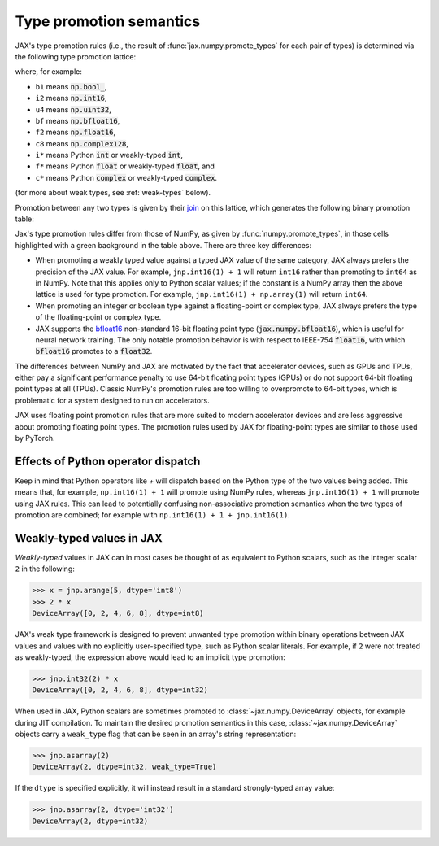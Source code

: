 .. _type-promotion:

Type promotion semantics
========================

JAX's type promotion rules (i.e., the result of
:func:`jax.numpy.promote_types` for each pair of types) is determined via
the following type promotion lattice:

.. image:: _static/type_lattice.svg

.. The graphic above was generated with the following code:
    import networkx as nx
    import matplotlib.pyplot as plt
    lattice = {
      'b1': ['i*'], 'u1': ['u2', 'i2'], 'u2': ['i4', 'u4'], 'u4': ['u8', 'i8'], 'u8': ['f*'],
      'i*': ['u1', 'i1'], 'i1': ['i2'], 'i2': ['i4'], 'i4': ['i8'], 'i8': ['f*'],
      'f*': ['c*', 'f2', 'bf'], 'bf': ['f4'], 'f2': ['f4'], 'f4': ['c4', 'f8'], 'f8': ['c8'],
      'c*': ['c4'], 'c4': ['c8'], 'c8': [],
    }
    graph = nx.from_dict_of_lists(lattice, create_using=nx.DiGraph)
    pos = {
      'b1': [0, 0], 'u1': [2, 0], 'u2': [3, 0], 'u4': [4, 0], 'u8': [5, 0],
      'i*': [1, 1], 'i1': [2, 2], 'i2': [3, 2], 'i4': [4, 2], 'i8': [5, 2],
      'f*': [6, 1], 'bf': [7.5, 0.6], 'f2': [7.5, 1.4], 'f4': [9, 1], 'f8': [10, 1],
      'c*': [7, 2], 'c4': [10, 2], 'c8': [11, 2],
    }
    fig, ax = plt.subplots(figsize=(8, 2.5))
    nx.draw(graph, with_labels=True, node_size=600, node_color='lightgray', pos=pos, ax=ax)
    fig.savefig('type_lattice.svg', bbox_inches='tight')

where, for example:

* ``b1`` means :code:`np.bool_`,
* ``i2`` means :code:`np.int16`,
* ``u4`` means :code:`np.uint32`,
* ``bf`` means :code:`np.bfloat16`,
* ``f2`` means :code:`np.float16`,
* ``c8`` means :code:`np.complex128`,
* ``i*`` means Python :code:`int` or weakly-typed :code:`int`,
* ``f*`` means Python :code:`float` or weakly-typed :code:`float`, and
* ``c*`` means Python :code:`complex` or weakly-typed :code:`complex`.

(for more about weak types, see :ref:`weak-types` below).

Promotion between any two types is given by their `join <https://en.wikipedia.org/wiki/Join_and_meet>`_
on this lattice, which generates the following binary promotion table:

.. raw:: html

    <style>
        #types table {
          border: 2px solid #aaa;
        }

        #types td, #types th {
          border: 1px solid #ddd;
          padding: 3px;
        }
        #types th {
          border-bottom: 1px solid #aaa;
        }
        #types tr:nth-child(even){background-color: #f2f2f2;}
        #types .d {
          background-color: #ccf2cc;
        }
        #types td:first-child{
          background-color: #f2f2f2;
          border-right: 1px solid #aaa;
          font-weight: bold;
        }
        #types tr:first-child{background-color: #f2f2f2;}
    </style>

    <table id="types">
    <tr><th></th><th>b1</th><th>u1</th><th>u2</th><th>u4</th><th>u8</th><th>i1</th><th>i2</th><th>i4</th><th>i8</th><th>bf</th><th>f2</th><th>f4</th><th>f8</th><th>c4</th><th>c8</th><th>i*</th><th>f*</th><th>c*</th></tr>
    <tr><td>b1</td><td>b1</td><td>u1</td><td>u2</td><td>u4</td><td>u8</td><td>i1</td><td>i2</td><td>i4</td><td>i8</td><td class="d">bf</td><td>f2</td><td>f4</td><td>f8</td><td>c4</td><td>c8</td><td>i8</td><td>f8</td><td>c8</td></tr>
    <tr><td>u1</td><td>u1</td><td>u1</td><td>u2</td><td>u4</td><td>u8</td><td>i2</td><td>i2</td><td>i4</td><td>i8</td><td class="d">bf</td><td>f2</td><td>f4</td><td>f8</td><td>c4</td><td>c8</td><td class="d">u1</td><td>f8</td><td>c8</td></tr>
    <tr><td>u2</td><td>u2</td><td>u2</td><td>u2</td><td>u4</td><td>u8</td><td>i4</td><td>i4</td><td>i4</td><td>i8</td><td class="d">bf</td><td class="d">f2</td><td>f4</td><td>f8</td><td>c4</td><td>c8</td><td class="d">u2</td><td>f8</td><td>c8</td></tr>
    <tr><td>u4</td><td>u4</td><td>u4</td><td>u4</td><td>u4</td><td>u8</td><td>i8</td><td>i8</td><td>i8</td><td>i8</td><td class="d">bf</td><td class="d">f2</td><td class="d">f4</td><td>f8</td><td class="d">c4</td><td>c8</td><td class="d">u4</td><td>f8</td><td>c8</td></tr>
    <tr><td>u8</td><td>u8</td><td>u8</td><td>u8</td><td>u8</td><td>u8</td><td>f8</td><td>f8</td><td>f8</td><td>f8</td><td class="d">bf</td><td class="d">f2</td><td class="d">f4</td><td>f8</td><td class="d">c4</td><td>c8</td><td class="d">u8</td><td>f8</td><td>c8</td></tr>
    <tr><td>i1</td><td>i1</td><td>i2</td><td>i4</td><td>i8</td><td>f8</td><td>i1</td><td>i2</td><td>i4</td><td>i8</td><td class="d">bf</td><td>f2</td><td>f4</td><td>f8</td><td>c4</td><td>c8</td><td class="d">i1</td><td>f8</td><td>c8</td></tr>
    <tr><td>i2</td><td>i2</td><td>i2</td><td>i4</td><td>i8</td><td>f8</td><td>i2</td><td>i2</td><td>i4</td><td>i8</td><td class="d">bf</td><td class="d">f2</td><td>f4</td><td>f8</td><td>c4</td><td>c8</td><td class="d">i2</td><td>f8</td><td>c8</td></tr>
    <tr><td>i4</td><td>i4</td><td>i4</td><td>i4</td><td>i8</td><td>f8</td><td>i4</td><td>i4</td><td>i4</td><td>i8</td><td class="d">bf</td><td class="d">f2</td><td class="d">f4</td><td>f8</td><td class="d">c4</td><td>c8</td><td class="d">i4</td><td>f8</td><td>c8</td></tr>
    <tr><td>i8</td><td>i8</td><td>i8</td><td>i8</td><td>i8</td><td>f8</td><td>i8</td><td>i8</td><td>i8</td><td>i8</td><td class="d">bf</td><td class="d">f2</td><td class="d">f4</td><td>f8</td><td class="d">c4</td><td>c8</td><td>i8</td><td>f8</td><td>c8</td></tr>
    <tr><td>bf</td><td class="d">bf</td><td class="d">bf</td><td class="d">bf</td><td class="d">bf</td><td class="d">bf</td><td class="d">bf</td><td class="d">bf</td><td class="d">bf</td><td class="d">bf</td><td class="d">bf</td><td class="d">f4</td><td class="d">f4</td><td class="d">f8</td><td class="d">c4</td><td class="d">c8</td><td class="d">bf</td><td class="d">bf</td><td class="d">c4</td></tr>
    <tr><td>f2</td><td>f2</td><td>f2</td><td class="d">f2</td><td class="d">f2</td><td class="d">f2</td><td>f2</td><td class="d">f2</td><td class="d">f2</td><td class="d">f2</td><td class="d">f4</td><td>f2</td><td>f4</td><td>f8</td><td>c4</td><td>c8</td><td class="d">f2</td><td class="d">f2</td><td class="d">c4</td></tr>
    <tr><td>f4</td><td>f4</td><td>f4</td><td>f4</td><td class="d">f4</td><td class="d">f4</td><td>f4</td><td>f4</td><td class="d">f4</td><td class="d">f4</td><td class="d">f4</td><td>f4</td><td>f4</td><td>f8</td><td>c4</td><td>c8</td><td class="d">f4</td><td class="d">f4</td><td class="d">c4</td></tr>
    <tr><td>f8</td><td>f8</td><td>f8</td><td>f8</td><td>f8</td><td>f8</td><td>f8</td><td>f8</td><td>f8</td><td>f8</td><td class="d">f8</td><td>f8</td><td>f8</td><td>f8</td><td>c8</td><td>c8</td><td>f8</td><td>f8</td><td>c8</td></tr>
    <tr><td>c4</td><td>c4</td><td>c4</td><td>c4</td><td class="d">c4</td><td class="d">c4</td><td>c4</td><td>c4</td><td class="d">c4</td><td class="d">c4</td><td class="d">c4</td><td>c4</td><td>c4</td><td>c8</td><td>c4</td><td>c8</td><td class="d">c4</td><td class="d">c4</td><td class="d">c4</td></tr>
    <tr><td>c8</td><td>c8</td><td>c8</td><td>c8</td><td>c8</td><td>c8</td><td>c8</td><td>c8</td><td>c8</td><td>c8</td><td class="d">c8</td><td>c8</td><td>c8</td><td>c8</td><td>c8</td><td>c8</td><td>c8</td><td>c8</td><td>c8</td></tr>
    <tr><td>i*</td><td>i8</td><td class="d">u1</td><td class="d">u2</td><td class="d">u4</td><td class="d">u8</td><td class="d">i1</td><td class="d">i2</td><td class="d">i4</td><td>i8</td><td class="d">bf</td><td class="d">f2</td><td class="d">f4</td><td>f8</td><td class="d">c4</td><td>c8</td><td>i8</td><td>f8</td><td>c8</td></tr>
    <tr><td>f*</td><td>f8</td><td>f8</td><td>f8</td><td>f8</td><td>f8</td><td>f8</td><td>f8</td><td>f8</td><td>f8</td><td class="d">bf</td><td class="d">f2</td><td class="d">f4</td><td>f8</td><td class="d">c4</td><td>c8</td><td>f8</td><td>f8</td><td>c8</td></tr>
    <tr><td>c*</td><td>c8</td><td>c8</td><td>c8</td><td>c8</td><td>c8</td><td>c8</td><td>c8</td><td>c8</td><td>c8</td><td class="d">c4</td><td class="d">c4</td><td class="d">c4</td><td>c8</td><td class="d">c4</td><td>c8</td><td>c8</td><td>c8</td><td>c8</td></tr>
    </table><p>

.. The table above was generated by the following Python code.
    import numpy as np
    import jax.numpy as jnp

    types = [np.bool_, np.uint8, np.uint16, np.uint32, np.uint64,
             np.int8, np.int16, np.int32, np.int64,
             jnp.bfloat16, np.float16, np.float32, np.float64,
             np.complex64, np.complex128, int, float, complex]

    def name(d):
      if d in {int, float, complex}:
        return f"{d.__name__[0]}*"
      d = np.dtype(d)
      if d == np.dtype(jnp.bfloat16):
        return "bf"
      return "{}{}".format(
        d.kind,
        d.itemsize // 2 if np.issubdtype(d, np.complexfloating) else d.itemsize)

    out = "<tr><th></th>"
    for t in types:
      out += "<th>{}</th>".format(name(t))
    out += "</tr>\n"

    for t1 in types:
      out += "<tr><td>{}</td>".format(name(t1))
      for t2 in types:
        t = jnp.promote_types(t1, t2)
        different = jnp.bfloat16 in (t1, t2) or t is not np.promote_types(t1, t2)
        out += "<td{}>{}</td>".format(" class=\"d\"" if different else "", name(t))
      out += "</tr>\n"

    print(out)

Jax's type promotion rules differ from those of NumPy, as given by
:func:`numpy.promote_types`, in those cells highlighted with a green background
in the table above. There are three key differences:

* When promoting a weakly typed value against a typed JAX value of the same category,
  JAX always prefers the precision of the JAX value. For example, ``jnp.int16(1) + 1``
  will return ``int16`` rather than promoting to ``int64`` as in NumPy.
  Note that this applies only to Python scalar values; if the constant is a NumPy
  array then the above lattice is used for type promotion.
  For example, ``jnp.int16(1) + np.array(1)`` will return ``int64``.

* When promoting an integer or boolean type against a floating-point or complex
  type, JAX always prefers the type of the floating-point or complex type.

* JAX supports the
  `bfloat16 <https://en.wikipedia.org/wiki/Bfloat16_floating-point_format>`_
  non-standard 16-bit floating point type
  (:code:`jax.numpy.bfloat16`), which is useful for neural network training.
  The only notable promotion behavior is with respect to IEEE-754
  :code:`float16`, with which :code:`bfloat16` promotes to a :code:`float32`.

The differences between NumPy and JAX are motivated by the fact that
accelerator devices, such as GPUs and TPUs, either pay a significant
performance penalty to use 64-bit floating point types (GPUs) or do not
support 64-bit floating point types at all (TPUs). Classic NumPy's promotion
rules are too willing to overpromote to 64-bit types, which is problematic for
a system designed to run on accelerators.

JAX uses floating point promotion rules that are more suited to modern
accelerator devices and are less aggressive about promoting floating point
types. The promotion rules used by JAX for floating-point types are similar to
those used by PyTorch.

Effects of Python operator dispatch
-----------------------------------
Keep in mind that Python operators like `+` will dispatch based on the Python type of
the two values being added. This means that, for example, ``np.int16(1) + 1`` will
promote using NumPy rules, whereas ``jnp.int16(1) + 1`` will promote using JAX rules.
This can lead to potentially confusing non-associative promotion semantics when
the two types of promotion are combined;
for example with ``np.int16(1) + 1 + jnp.int16(1)``.

.. _weak-types:

Weakly-typed values in JAX
--------------------------
*Weakly-typed* values in JAX can in most cases be thought of as equivalent to
Python scalars, such as the integer scalar ``2`` in the following:

.. code-block:: python

   >>> x = jnp.arange(5, dtype='int8')
   >>> 2 * x
   DeviceArray([0, 2, 4, 6, 8], dtype=int8)

JAX's weak type framework is designed to prevent unwanted type promotion within
binary operations between JAX values and values with no explicitly user-specified type,
such as Python scalar literals. For example, if ``2`` were not treated as weakly-typed,
the expression above would lead to an implicit type promotion:

.. code-block:: python

   >>> jnp.int32(2) * x
   DeviceArray([0, 2, 4, 6, 8], dtype=int32)

When used in JAX, Python scalars are sometimes promoted to :class:`~jax.numpy.DeviceArray`
objects, for example during JIT compilation. To maintain the desired promotion
semantics in this case, :class:`~jax.numpy.DeviceArray` objects carry a ``weak_type`` flag
that can be seen in an array's string representation:

.. code-block:: python

   >>> jnp.asarray(2)
   DeviceArray(2, dtype=int32, weak_type=True)

If the ``dtype`` is specified explicitly, it will instead result in a standard
strongly-typed array value:

.. code-block:: python

   >>> jnp.asarray(2, dtype='int32')
   DeviceArray(2, dtype=int32)